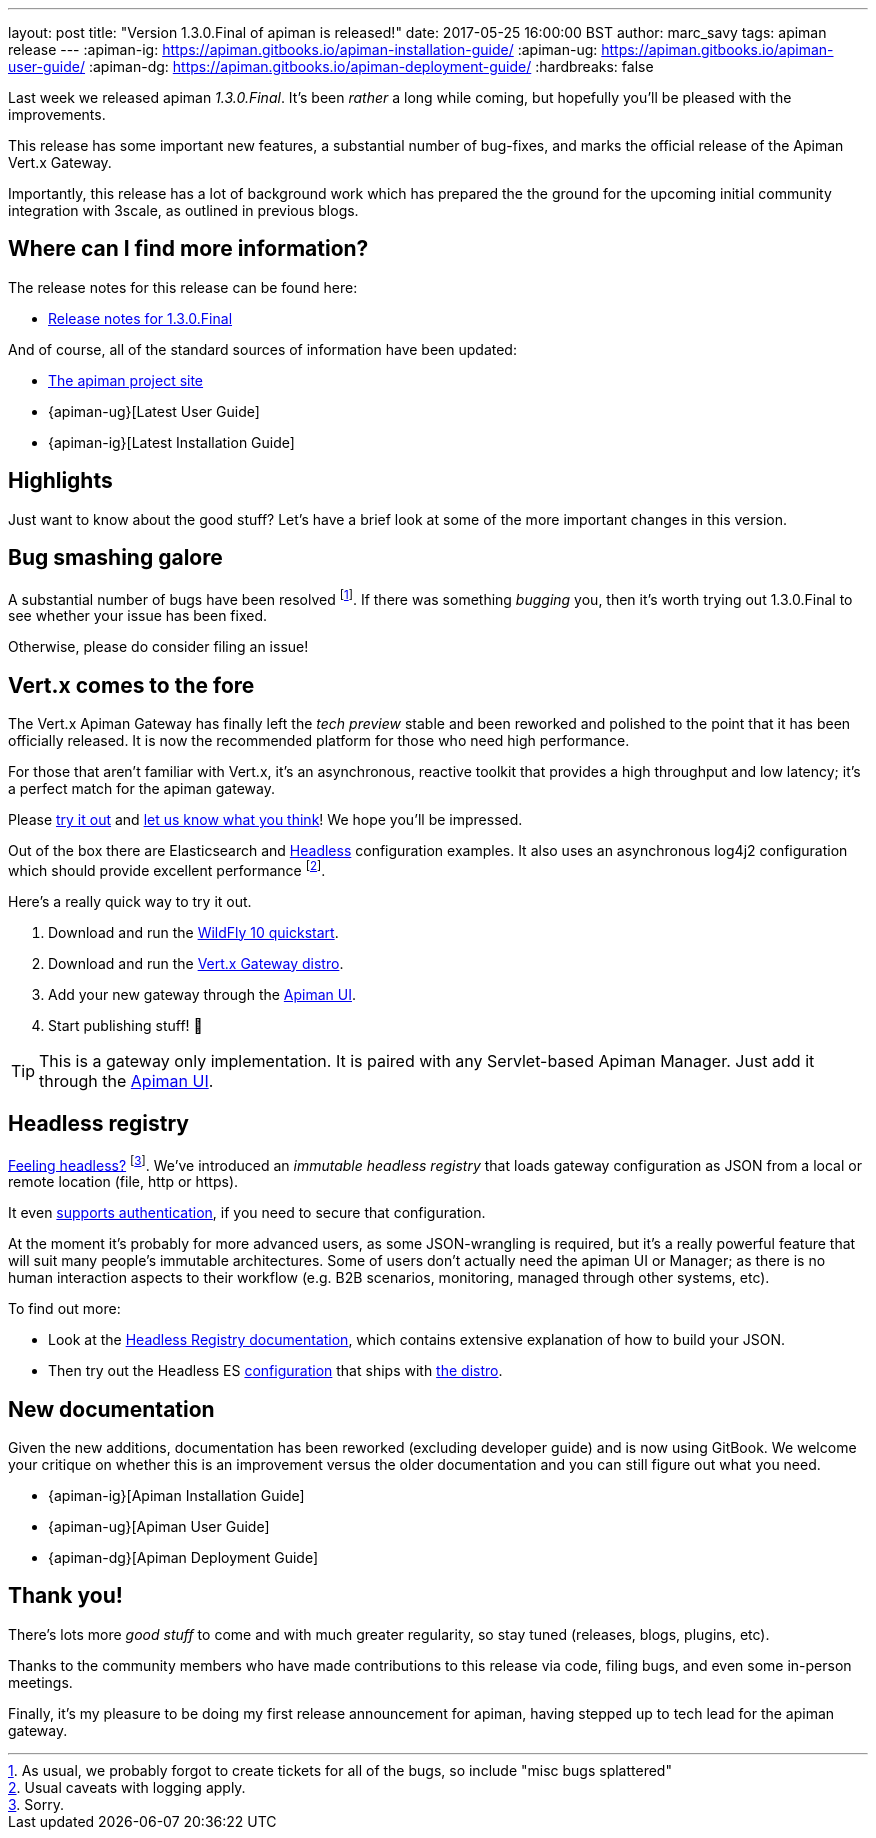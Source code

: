 ---
layout: post
title:  "Version 1.3.0.Final of apiman is released!"
date: 2017-05-25 16:00:00 BST
author: marc_savy
tags: apiman release
---
:apiman-ig: https://apiman.gitbooks.io/apiman-installation-guide/
:apiman-ug: https://apiman.gitbooks.io/apiman-user-guide/
:apiman-dg: https://apiman.gitbooks.io/apiman-deployment-guide/
:hardbreaks: false

Last week we released apiman _1.3.0.Final_. It's been _rather_ a long while coming, but hopefully you'll be pleased with the improvements.

This release has some important new features, a substantial number of bug-fixes, and marks the official release of the Apiman Vert.x Gateway.

Importantly, this release has a lot of background work which has prepared the  the ground for the upcoming initial community integration with 3scale, as outlined in previous blogs.

//<!--more-->

== Where can I find more information?

The release notes for this release can be found here:

* https://red.ht/2q31DBP[Release notes for 1.3.0.Final]

And of course, all of the standard sources of information have been updated:

* https://www.apiman.io/[The apiman project site]
* {apiman-ug}[Latest User Guide]
* {apiman-ig}[Latest Installation Guide]

== Highlights

Just want to know about the good stuff? Let's have a brief look at some of the more important changes in this version.

== Bug smashing galore

A substantial number of bugs have been resolved footnote:[As usual, we probably forgot to create tickets for all of the bugs, so include "misc bugs splattered"]. If there was something _bugging_ you, then it's worth trying out 1.3.0.Final to see whether your issue has been fixed.

Otherwise, please do consider filing an issue!

== Vert.x comes to the fore

The Vert.x Apiman Gateway has finally left the _tech preview_ stable and been reworked and polished to the point that it has been officially released. It is now the recommended platform for those who need high performance.

For those that aren't familiar with Vert.x, it's an asynchronous, reactive toolkit that provides a high throughput and low latency; it's a perfect match for the apiman gateway.

Please https://apiman.gitbooks.io/apiman-installation-guide/installation-guide/vertx/download.html[try it out] and https://lists.jboss.org/mailman/listinfo/apiman-user[let us know what you think]! We hope you'll be impressed.

Out of the box there are Elasticsearch and <<Headless registry,Headless>> configuration examples. It also uses an asynchronous log4j2 configuration which should provide excellent performance footnote:[Usual caveats with logging apply.].

Here's a really quick way to try it out.

. Download and run the https://apiman.gitbooks.io/apiman-installation-guide/installation-guide/servlet/install.html#_installing_in_wildfly_10[WildFly 10 quickstart].
. Download and run the https://apiman.gitbooks.io/apiman-installation-guide/installation-guide/vertx/download.html[Vert.x Gateway distro].
. Add your new gateway through the https://apiman.gitbooks.io/apiman-installation-guide/installation-guide/vertx/install.html[Apiman UI].
. Start publishing stuff! 🎉

TIP: This is a gateway only implementation. It is paired with any Servlet-based Apiman Manager. Just add it through the https://apiman.gitbooks.io/apiman-installation-guide/installation-guide/vertx/install.html[Apiman UI].

== Headless registry

https://youtu.be/5rAOyh7YmEc?t=12s[Feeling headless?] footnote:[Sorry.]. We've introduced an _immutable headless registry_ that loads gateway configuration as JSON from a local or remote location (file, http or https).

It even https://apiman.gitbooks.io/apiman-installation-guide/installation-guide/registries-and-components/headless.html#_required_parameters[supports authentication], if you need to secure that configuration.

At the moment it's probably for more advanced users, as some JSON-wrangling is required, but it's a really powerful feature that will suit many people's immutable architectures. Some of users don't actually need the apiman UI or Manager; as there is no human interaction aspects to their workflow (e.g. B2B scenarios, monitoring, managed through other systems, etc).

To find out more:

* Look at the https://apiman.gitbooks.io/apiman-installation-guide/installation-guide/registries-and-components/headless.html[Headless Registry documentation], which contains extensive explanation of how to build your JSON.
* Then try out the Headless ES  https://apiman.gitbooks.io/apiman-installation-guide/installation-guide/vertx/download.html#_elasticsearch[configuration] that ships with https://www.apiman.io/latest/download.html#vertx[the distro].

== New documentation

Given the new additions, documentation has been reworked (excluding developer guide) and is now using GitBook. We welcome your critique on whether this is an improvement versus the older documentation and you can still figure out what you need.

* {apiman-ig}[Apiman Installation Guide]
* {apiman-ug}[Apiman User Guide]
* {apiman-dg}[Apiman Deployment Guide]

== Thank you!

There's lots more _good stuff_ to come and with much greater regularity, so stay tuned (releases, blogs, plugins, etc).

Thanks to the community members who have made contributions to this release via code, filing bugs, and even some in-person meetings.

Finally, it's my pleasure to be doing my first release announcement for apiman, having stepped up to tech lead for the apiman gateway.

